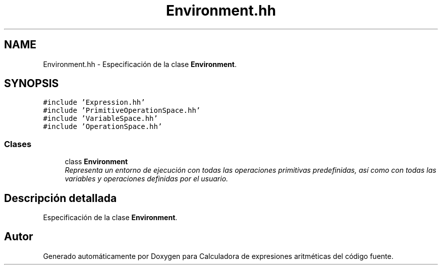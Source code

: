 .TH "Environment.hh" 3 "Miércoles, 7 de Diciembre de 2016" "Version v1.1" "Calculadora de expresiones aritméticas" \" -*- nroff -*-
.ad l
.nh
.SH NAME
Environment.hh \- Especificación de la clase \fBEnvironment\fP\&.  

.SH SYNOPSIS
.br
.PP
\fC#include 'Expression\&.hh'\fP
.br
\fC#include 'PrimitiveOperationSpace\&.hh'\fP
.br
\fC#include 'VariableSpace\&.hh'\fP
.br
\fC#include 'OperationSpace\&.hh'\fP
.br

.SS "Clases"

.in +1c
.ti -1c
.RI "class \fBEnvironment\fP"
.br
.RI "\fIRepresenta un entorno de ejecución con todas las operaciones primitivas predefinidas, así como con todas las variables y operaciones definidas por el usuario\&. \fP"
.in -1c
.SH "Descripción detallada"
.PP 
Especificación de la clase \fBEnvironment\fP\&. 


.SH "Autor"
.PP 
Generado automáticamente por Doxygen para Calculadora de expresiones aritméticas del código fuente\&.
